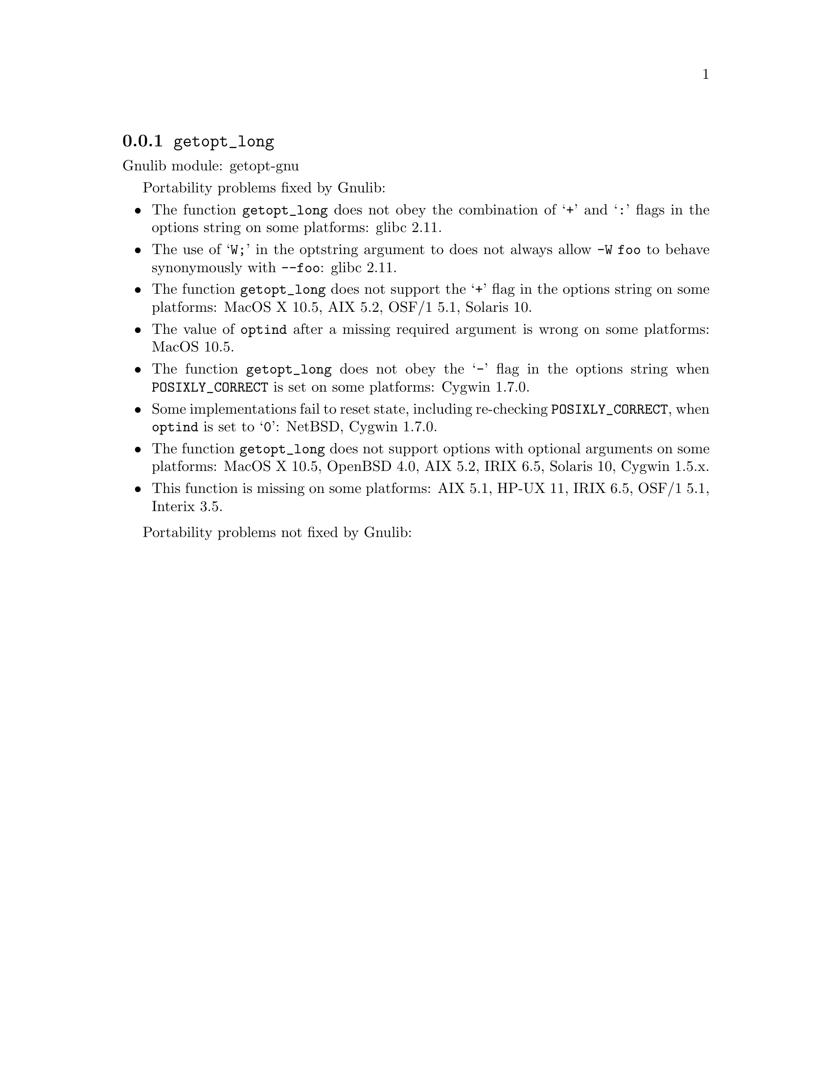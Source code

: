 @node getopt_long
@subsection @code{getopt_long}
@findex getopt_long

Gnulib module: getopt-gnu

Portability problems fixed by Gnulib:
@itemize
@item
The function @code{getopt_long} does not obey the combination of
@samp{+} and @samp{:} flags in the options string on some platforms:
glibc 2.11.
@item
The use of @samp{W;} in the optstring argument to does not always
allow @code{-W foo} to behave synonymously with @code{--foo}:
glibc 2.11.
@item
The function @code{getopt_long} does not support the @samp{+} flag in
the options string on some platforms:
MacOS X 10.5, AIX 5.2, OSF/1 5.1, Solaris 10.
@item
The value of @code{optind} after a missing required argument is wrong
on some platforms:
MacOS 10.5.
@item
The function @code{getopt_long} does not obey the @samp{-} flag in the
options string when @env{POSIXLY_CORRECT} is set on some platforms:
Cygwin 1.7.0.
@item
Some implementations fail to reset state, including re-checking
@env{POSIXLY_CORRECT}, when @code{optind} is set to @samp{0}:
NetBSD, Cygwin 1.7.0.
@item
The function @code{getopt_long} does not support options with optional
arguments on some platforms:
MacOS X 10.5, OpenBSD 4.0, AIX 5.2, IRIX 6.5, Solaris 10, Cygwin 1.5.x.
@item
This function is missing on some platforms:
AIX 5.1, HP-UX 11, IRIX 6.5, OSF/1 5.1, Interix 3.5.
@end itemize

Portability problems not fixed by Gnulib:
@itemize
@end itemize
